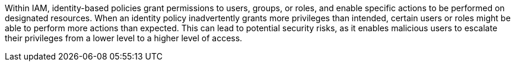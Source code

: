 Within IAM, identity-based policies grant permissions to users, groups, or roles, and enable specific actions to be performed on designated resources. When an identity policy inadvertently grants more privileges than intended, certain users or roles might be able to perform more actions than expected. This can lead to potential security risks, as it enables malicious users to escalate their privileges from a lower level to a higher level of access.
